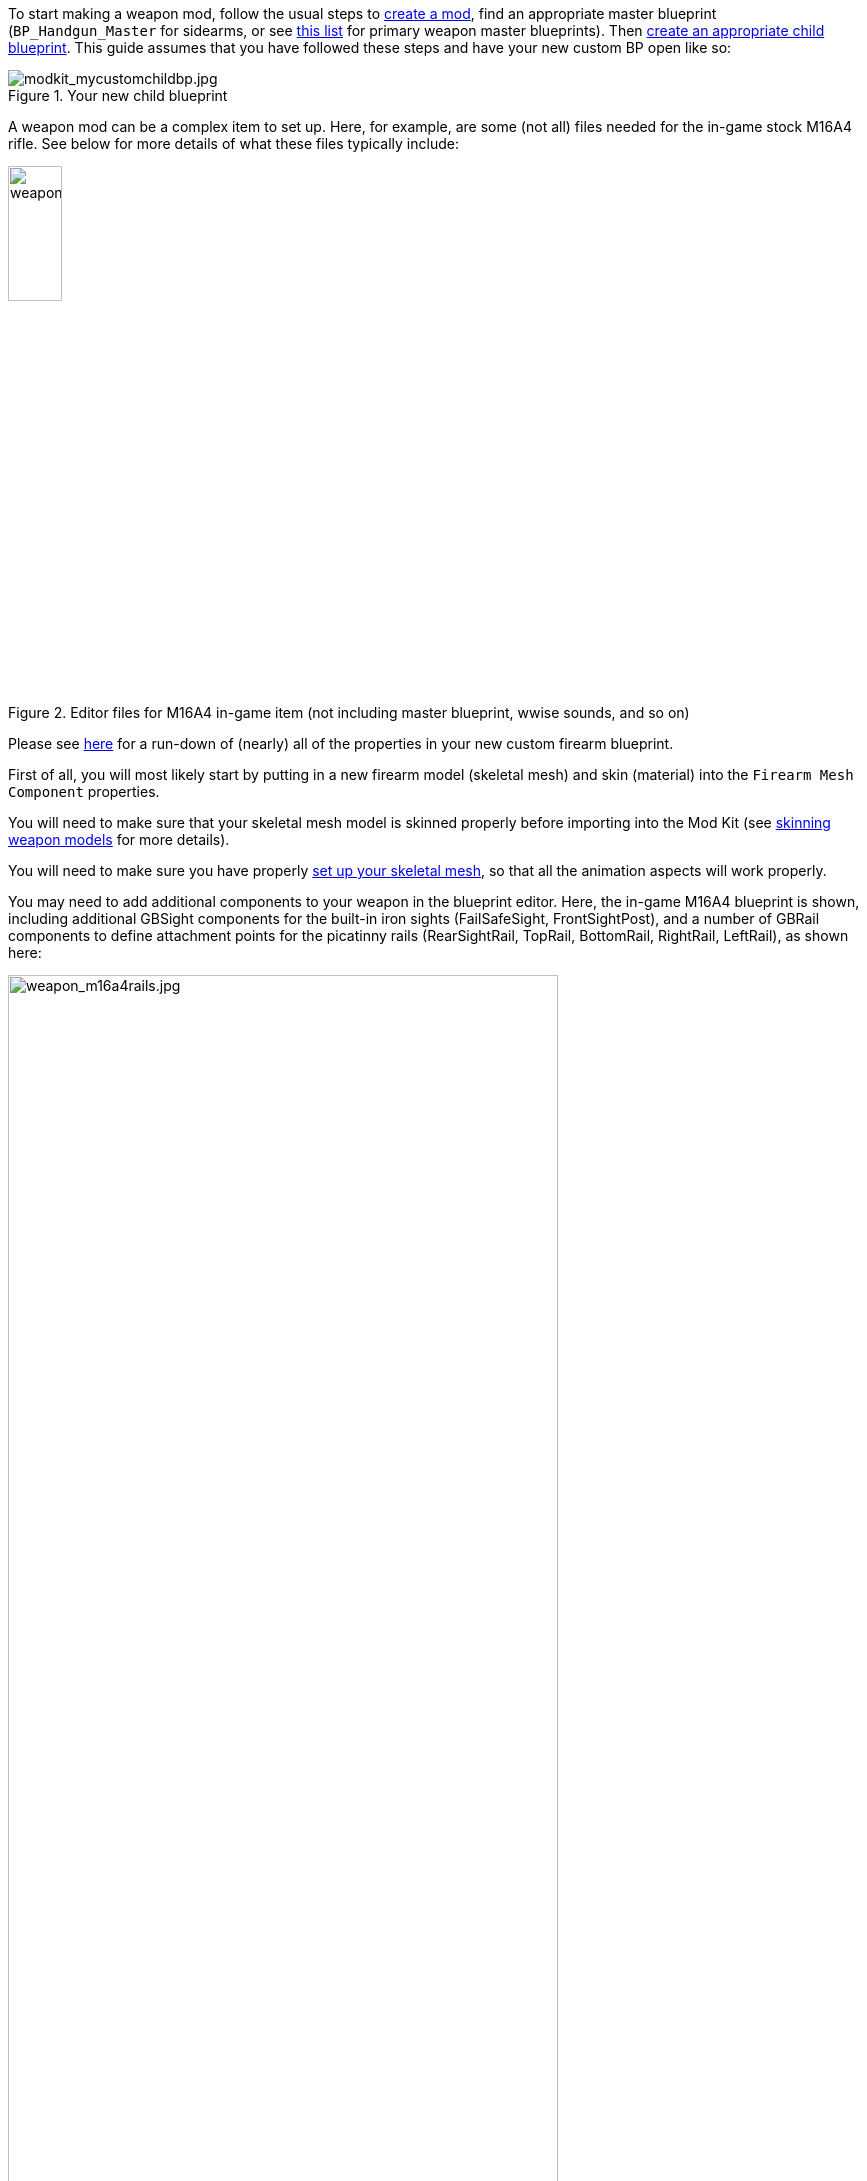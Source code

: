 To start making a weapon mod, follow the usual steps to link:/modding/sdk/creating-a-mod[create a mod], find an appropriate master blueprint (`+BP_Handgun_Master+` for sidearms, or see link:/modding/sdk/master-bps-weapons[this list] for primary weapon master blueprints). Then link:/modding/sdk/creating-child-assets[create an appropriate child blueprint]. This guide assumes that you have followed these steps and have your new custom BP open like so:

.Your new child blueprint
image::/images/sdk/modkit_mycustomchildbp.jpg[modkit_mycustomchildbp.jpg]

A weapon mod can be a complex item to set up. Here, for example, are some (not all) files needed for the in-game stock M16A4 rifle. See below for more details of what these files typically include:

.Editor files for M16A4 in-game item (not including master blueprint, wwise sounds, and so on)
image::/images/sdk/weapon/weapon_m16files.jpg[weapon_m16files.jpg,25%]

Please see link:/modding/sdk/weapon/weapon-blueprint-properties[here] for a run-down of (nearly) all of the properties in your new custom firearm blueprint.

First of all, you will most likely start by putting in a new firearm model (skeletal mesh) and skin (material) into the `+Firearm Mesh Component+` properties.

You will need to make sure that your skeletal mesh model is skinned properly before importing into the Mod Kit (see link:/modding/sdk/weapon/skinning-weapon-models[skinning weapon models] for more details).

You will need to make sure you have properly link:/modding/sdk/weapon/setting-up-weapon-skeletal-mesh[set up your skeletal mesh], so that all the animation aspects will work properly. 

You may need to add additional components to your weapon in the blueprint editor. Here, the in-game M16A4 blueprint is shown, including additional GBSight components for the built-in iron sights (FailSafeSight, FrontSightPost), and a number of GBRail components to define attachment points for  the picatinny rails (RearSightRail, TopRail, BottomRail, RightRail, LeftRail), as shown here:

.The stock M16A4 weapon, showing the placement of Rail components in the weapon blueprint
image::/images/sdk/weapon/weapon_m16a4rails.jpg[weapon_m16a4rails.jpg,80%]

Typically each component has further configuration options that can be used to customise your weapon further, such as the GBRail components, for example:

.The Rail component properties for the selected rail
image::/images/sdk/weapon/weapon_railproperties.jpg[weapon_railproperties.jpg,40%]

See link:/modding/sdk/weapon/ground-branch-weapon-components[here] for a list of all of the Ground Branch custom weapon blueprint components, including rails, ejection ports, magwells, barrels and (built in) sights.

With all the weapon features now defined in your blueprint, you may need to add custom code to your weapon blueprint to handle custom behaviour for your specific weapon. See link:/modding/sdk/weapon/example-blueprint-code[weapon blueprint code examples] for more information on weapon events and functions that you can and may want to override in the blueprint event graph.

You should also create a link:/modding/sdk/weapon/creating-default-item-loadout[default item build] for your weapon, at least to add a magazine as a default item.

Congratulations! At this point, your weapon should be set up. Go package and upload it, and have a test.
